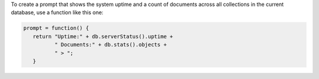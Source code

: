 To create a prompt that shows the system uptime and a count of
documents across all collections in the current database, use a
function like this one:

.. code-block:: javascript

   
   prompt = function() {
      return "Uptime:" + db.serverStatus().uptime +
             " Documents:" + db.stats().objects +
             " > ";
      }


